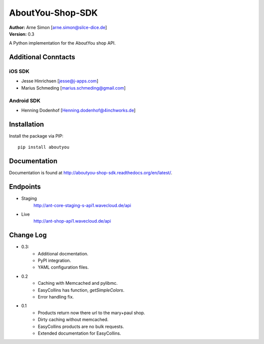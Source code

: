 AboutYou-Shop-SDK
=================

| **Author:** Arne Simon [arne.simon@silce-dice.de]
| **Version:** 0.3

A Python implementation for the AboutYou shop API.


Additional Conntacts
--------------------

iOS SDK
+++++++

* Jesse Hinrichsen [jesse@j-apps.com]
* Marius Schmeding [marius.schmeding@gmail.com]

Android SDK
+++++++++++

* Henning Dodenhof [Henning.dodenhof@4inchworks.de]


Installation
------------

Install the package via PIP::

    pip install aboutyou


Documentation
-------------

Documentation is found at http://aboutyou-shop-sdk.readthedocs.org/en/latest/.


Endpoints
---------

- Staging
    http://ant-core-staging-s-api1.wavecloud.de/api
- Live
    http://ant-shop-api1.wavecloud.de/api


Change Log
----------

- 0.3:
    * Additional docmentation.
    * PyPI integration.
    * YAML configuration files.

- 0.2
    * Caching with Memcached and pylibmc.
    * EasyCollins has function, *getSimpleColors*.
    * Error handling fix.

- 0.1
    * Products return now there url to the mary+paul shop.
    * Dirty caching without memcached.
    * EasyCollins products are no bulk requests.
    * Extended documentation for EasyCollins.
